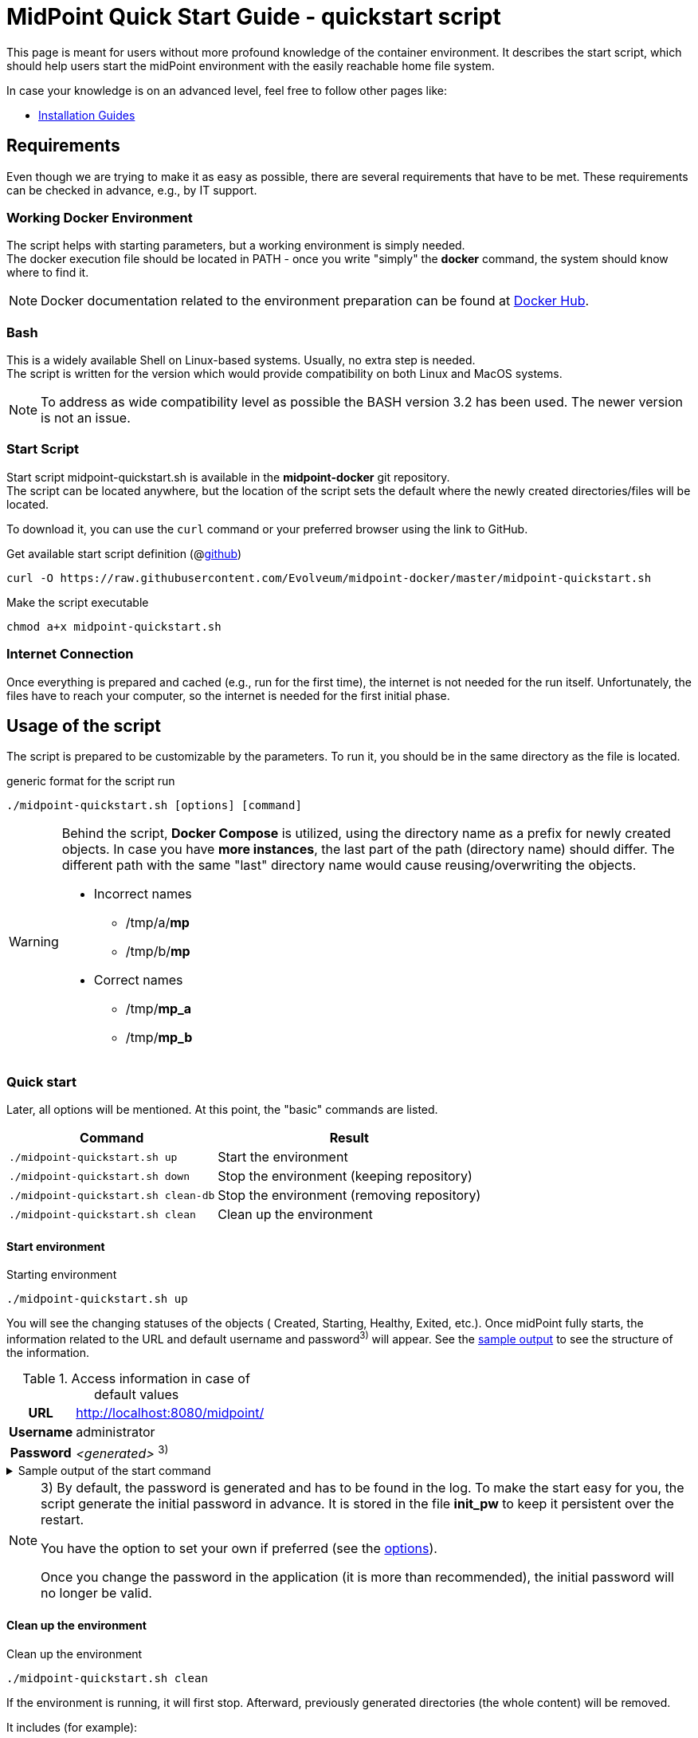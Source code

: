 = MidPoint Quick Start Guide - quickstart script
:page-nav-title: Quick Start Guide
:page-display-order: 10
:page-liquid:
:page-toc: float-right
:toclevels: 4
:page-upkeep-status: green
:page-keywords:  [ 'quickstart', 'quickstart script', 'start script" ]

This page is meant for users without more profound knowledge of the container environment.
It describes the start script, which should help users start the midPoint environment with the easily reachable home file system.

In case your knowledge is on an advanced level, feel free to follow other pages like:

* xref:../install/index.adoc[Installation Guides]

== Requirements

Even though we are trying to make it as easy as possible, there are several requirements that have to be met.
These requirements can be checked in advance, e.g., by IT support.

=== Working Docker Environment
The script helps with starting parameters, but a working environment is simply needed. +
The docker execution file should be located in PATH - once you write "simply" the *docker* command, the system should know where to find it.

[NOTE]
====
Docker documentation related to the environment preparation can be found at link:https://docs.docker.com/engine/install/[Docker Hub].
====

=== Bash
This is a widely available Shell on Linux-based systems.
Usually, no extra step is needed. +
The script is written for the version which would provide compatibility on both Linux and MacOS systems. +

[NOTE]
====
To address as wide compatibility level as possible the BASH version 3.2 has been used.
The newer version is not an issue.
====

=== Start Script
Start script midpoint-quickstart.sh is available in the *midpoint-docker* git repository. +
The script can be located anywhere, but the location of the script sets the default where the newly created directories/files will be located. +

To download it, you can use the `curl` command or your preferred browser using the link to GitHub. +

.Get available start script definition (@link:https://raw.githubusercontent.com/Evolveum/midpoint-docker/master/midpoint-quickstart.sh[github]) +
[source,bash]
----
curl -O https://raw.githubusercontent.com/Evolveum/midpoint-docker/master/midpoint-quickstart.sh
----

.Make the script executable
[source,bash]
----
chmod a+x midpoint-quickstart.sh
----

=== Internet Connection
Once everything is prepared and cached (e.g., run for the first time), the internet is not needed for the run itself.
Unfortunately, the files have to reach your computer, so the internet is needed for the first initial phase.

== Usage of the script

The script is prepared to be customizable by the parameters.
To run it, you should be in the same directory as the file is located.

.generic format for the script run
[source,bash]
----
./midpoint-quickstart.sh [options] [command]
----

[WARNING]
====
Behind the script, *Docker Compose* is utilized, using the directory name as a prefix for newly created objects.
In case you have *more instances*, the last part of the path (directory name) should differ.
The different path with the same "last" directory name would cause reusing/overwriting the objects.

* Incorrect names
** /tmp/a/*mp*
** /tmp/b/*mp*

* Correct names
** /tmp/*mp_a*
** /tmp/*mp_b*
====

=== Quick start

Later, all options will be mentioned.
At this point, the "basic" commands are listed.

[%autowidth]
|====
| Command | Result

| `./midpoint-quickstart.sh up`
| Start the environment

| `./midpoint-quickstart.sh down`
| Stop the environment (keeping repository)

| `./midpoint-quickstart.sh clean-db`
| Stop the environment (removing repository)

| `./midpoint-quickstart.sh clean`
| Clean up the environment

|====

==== Start environment

.Starting environment
[source,bash]
----
./midpoint-quickstart.sh up
----

You will see the changing statuses of the objects ( Created, Starting, Healthy, Exited, etc.).
Once midPoint fully starts,  the information related to the URL and default username and password^3)^ will appear.
See the <<start_output,sample output>> to see the structure of the information.

.Access information in case of default values
[%autowidth, cols="h,1"]
|====
| URL | http://localhost:8080/midpoint/
| Username | administrator
| Password | _<generated>_ ^3)^
|====

[[start_output]]
.Sample output of the start command
[%collapsible]
====
[source]
----
$ ./midpoint-quickstart.sh up
Starting the Inicialization process...
Creating the directory "/mnt/repo/midpoint-docker/midpoint_home".
Creating the directory "/mnt/repo/midpoint-docker/midpoint_home/post-initial-objects".
Creating the directory "/mnt/repo/midpoint-docker/midpoint_home/connid-connectors".
Creating the directory "/mnt/repo/midpoint-docker/midpoint_home/lib".
Inicialization done.
[+] Running 5/5
 ✔ Network midpoint-docker_net                  Created                       0.2s
 ✔ Volume "midpoint-docker_midpoint_data"       Created                       0.0s
 ✔ Container midpoint-docker-midpoint_data-1    Started                       0.2s
 ✔ Container midpoint-docker-data_init-1        Exited                       14.3s
 ✔ Container midpoint-docker-midpoint_server-1  Started                      14.5s
MidPoint has started...
To access the WEB GUI go to http://localhost:8080/midpoint/ .
 Username : administrator
 Password : bU0lG9yEr4 (if not changed yet - init Password)
----
====

[NOTE]
====
3) By default, the password is generated and has to be found in the log.
To make the start easy for you, the script generate the initial password in advance.
It is stored in the file *init_pw* to keep it persistent over the restart.

You have the option to set your own if preferred (see the <<initpw,options>>).

Once you change the password in the application (it is more than recommended), the initial password will no longer be valid.
====

==== Clean up the environment

.Clean up the environment
[source,bash]
----
./midpoint-quickstart.sh clean
----

If the environment is running, it will first stop.
Afterward, previously generated directories (the whole content) will be removed.

It includes (for example):

* generated logs
* connectors in the "live" midPoint home directory
* exported data
* CSV resource file(s)

.sample output of the clean command
[%collapsible]
====
[source]
----
$ ./midpoint-quickstart.sh clean
Starting the Clean up process...
[+] Running 5/5
✔ Container midpoint-docker-midpoint_server-1  Removed                       0.2s
✔ Container midpoint-docker-data_init-1        Removed                       0.0s
✔ Container midpoint-docker-midpoint_data-1    Removed                       0.1s
✔ Volume midpoint-docker_midpoint_data         Removed                       0.0s
✔ Network midpoint-docker_net                  Removed                       0.2s
Removing "/mnt/repo/midpoint-docker/midpoint_home"
Clean up process done.
----
====

=== Customization

There are several possible parameters and commands that can impact the resulting state.

==== Commands

The most often used commands will probably be *up* and *clean*.
The following table shows the possible commands.

.Available commands
[%autowidth]
|====
| Command | Description

| init
| Initialize the environment +
Check and create the directory structure for the midPoint home if needed +
_It is part of "up/start" command._

| clean
| Clean the environment +
Delete directory structure for the midPoint home +

| reset
| Reset the environment +
Delete and re-create the directory structure for the midPoint home +
_Shortcut to *clean* and *init* command._

| up / start
| Start the environment +
Initialize the environment (if needed) and start it up

| down
| Shutdown the environment +
Stop the environment and remove the container objects except volumes and data on the "external" filesystem. +

| clean-db
| Remove the container environment, volumes included. +
Clean the environment - containers, volumes (db storage), etc. +

| help
| Show the help (this information)
|====

==== Attributes

There is a set of default values predefined in the script.
With the default values, the application will run fine.
As this script would be primarily a helper for you, there is an option to change it so you can customize it for your needs.

Let's focus on the "first steps" with midPoint.
In that case, the "interesting" attributes are :

* [[initpw]]initpw +
This parameter can be used to create the initial password for the administrator user object.

.Password Policy
[NOTE]
====
Once you decide to set up your initial password, please keep in mind that there is a password policy in place.
If you set a password that does not correspond, the administrator user object will not be imported.

It will not be possible to log into the system because the administrator is the only user in midPoint after the first start of the system.

There is a "workaround" to how the user can be imported.
Anyway, the easiest way how to address the situation is to *clean* the environment and *start* (reinitialize) a new one with the
"proper" password.

Even if you kept the "offered" password, it is recommended that you change it once the system is properly initialized/started.
====

* subdir +
A comma-separated list of directories will be created during the initial process.
There may be a use case when you need an additional directory - e.g., *exports*. +
 +
-subdir post-initial-objects,connid-connectors,lib,*exports*

* port +
Until the directory name is different (see the previously mentioned warning), the only "problem" in parallel environments is the "already used" port.
With this parameter, you can set the port used for the mapping to be different than the TCP/*8080*. +
 +
-port *8090*

* ver +
The version of midPoint to use.
The tag published on the public registry contains the version in the tag.
Using this attribute, you can easily change the required version without specifying the whole image name and complete tag (including the base OS). +
 +
-ver *4.8.5*

The other attributes can be used once you start with the advanced scenario(s).


.Available attributes
[%autowidth]
|====
| Attribute | Description

| -h
| help - show available option(s)

| -debug
| Debug (show operation output for the troubleshooting purpose)

| -fg
| Foreground (keep attached / not starting on background)

| -base <base_dir>
| base directory (by default derived from the script location) +
Used to calculate the location of the files.

| -initpw <init_password>
| Initial administrator password +
Intended only for the first run. It is not meant to be used to change the password once the user is created.

| -home <home_dir>
| home directory (related to base_dir) +
The name of the directory - the root of the directory structure for the midPoint instance.

| -subdir <directories>
| A comma-separated list of sub-directories to be created.

| -uid <uid>
| User ID for the processes in the container +
The default value is taken from the currently logged user (current session).

| -gid <gid>
| Group ID for the processes in the container +
The default value is taken from the currently logged user (current session).

| -port <port>
| TCP port used for the forwarding. +
The TCP port used to redirect the communication. ( http://localhost:<port>/midpoint/ ).

| -name <img_name>
| Image name (without tag) +
Used to construct the final image name for the configuration.

| -ver <img_version>
| Image version +
Used to construct the final image name for the configuration.

| -suffix <img_v_suffix>
| Image version suffix +
Used to construct the final image name for the configuration.

| -exec <env_exec_cmd>
| Command to run / control env. +
The default value is *docker* or *sudo docker* in case the user is not a member of the docker group.

|====

==== Exit codes

In case you decide to experiment with the script, there are several exit codes that could be returned.
Once you show the help, it will be dynamically listed.
At this moment, the following exit codes are "available":

[%autowidth]
|====
^| Exit Code ^| Meaning

^| 0
| Normal exit (expected operation)

^| 1
| No command has been requested.

^| 2
| Can't create the directory.

^| 3
| Can't remove the directory.

^| 101
| Too short path to process (basic "security" check)

|====